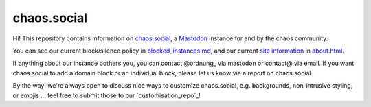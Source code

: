 chaos.social
------------

Hi! This repository contains information on chaos.social_, a Mastodon_ instance for
and by the chaos community.

You can see our current block/silence policy in blocked_instances.md_, and our current
`site information`_ in about.html_.

If anything about our instance bothers you, you can contact @ordnung_ via mastodon
or contact@ via email. If you want chaos.social to add a domain block or an
individual block, please let us know via a report on chaos.social.

By the way: we're always open to discuss nice ways to customize chaos.social,
e.g. backgrounds, non-intrusive styling, or emojis … feel free to submit those
to our `customisation_repo`_!


.. _about.html: https://github.com/chaossocial/about/blob/master/about.html
.. _blocked_instances.md: https://github.com/chaossocial/about/blob/master/blocked_instances.md
.. _chaos.social: https://chaos.social/
.. _customisation repo: https://github.com/chaossocial/custom
.. _@ordnung: https://chaos.social/@ordnung
.. _Mastodon: https://github.com/tootsuite/mastodon
.. _site information: https://chaos.social/about/more
